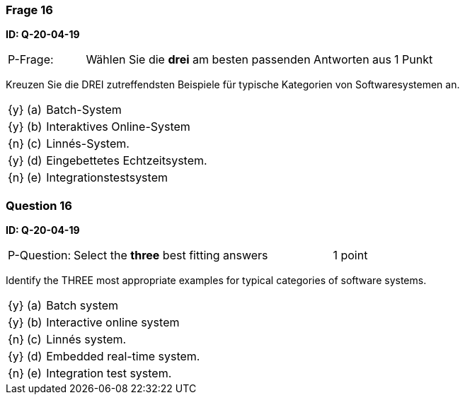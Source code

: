 // tag::DE[]
=== Frage 16
**ID: Q-20-04-19**

[cols="2,8,2", frame=ends, grid=rows]
|===
| P-Frage: 
| Wählen Sie die **drei** am besten passenden Antworten aus
| 1 Punkt
|===

Kreuzen Sie die DREI zutreffendsten Beispiele für typische Kategorien von Softwaresystemen an.


[cols="1a,1,10", frame=none, grid=none]
|===

| {y} 
| (a)
| Batch-System

| {y}
| (b) 
| Interaktives Online-System

| {n}
| (c) 
| Linnés-System.

| {y}
| (d) 
| Eingebettetes Echtzeitsystem.

| {n}
| (e) 
| Integrationstestsystem
|===

// end::DE[]

// tag::EN[]
=== Question 16
**ID: Q-20-04-19**

[cols="2,8,2", frame=ends, grid=rows]
|===
| P-Question: 
| Select the **three** best fitting answers
| 1 point
|===

Identify the THREE most appropriate examples for typical categories of software systems.

[cols="1a,1,10", frame=none, grid=none]
|===

| {y}
| (a)
| Batch system

| {y}
| (b)
| Interactive online system

| {n}
| (c)
| Linnés system.

| {y}
| (d)
| Embedded real-time system.

| {n}
| (e)
| Integration test system.
|===


// end::EN[]

// tag::EXPLANATION[]
// end::EXPLANATION[]

